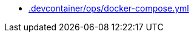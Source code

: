 * xref:AUTO-GENERATED:-devcontainer/ops/docker-compose-yml.adoc[.devcontainer/ops/docker-compose.yml]

